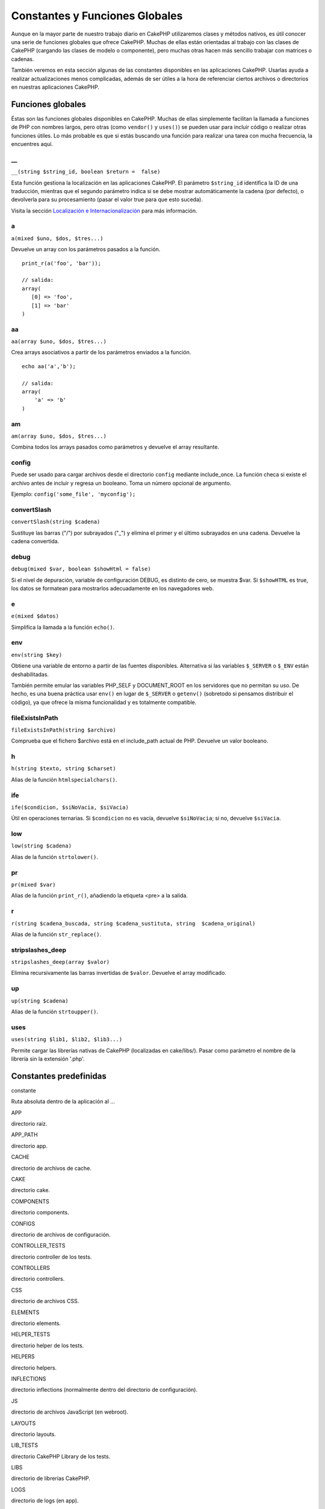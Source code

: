 Constantes y Funciones Globales
###############################

Aunque en la mayor parte de nuestro trabajo diario en CakePHP
utilizaremos clases y métodos nativos, es útil conocer una serie de
funciones globales que ofrece CakePHP. Muchas de ellas están orientadas
al trabajo con las clases de CakePHP (cargando las clases de modelo o
componente), pero muchas otras hacen más sencillo trabajar con matrices
o cadenas.

También veremos en esta sección algunas de las constantes disponibles en
las aplicaciones CakePHP. Usarlas ayuda a realizar actualizaciones menos
complicadas, además de ser útiles a la hora de referenciar ciertos
archivos o directorios en nuestras aplicaciones CakePHP.

Funciones globales
==================

Éstas son las funciones globales disponibles en CakePHP. Muchas de ellas
simplemente facilitan la llamada a funciones de PHP con nombres largos,
pero otras (como ``vendor()`` y ``uses()``) se pueden usar para incluir
código o realizar otras funciones útiles. Lo más probable es que si
estás buscando una función para realizar una tarea con mucha frecuencia,
la encuentres aquí.

\_\_
----

``__(string $string_id, boolean $return =  false)``

Esta función gestiona la localización en las aplicaciones CakePHP. El
parámetro ``$string_id`` identifica la ID de una traducción, mientras
que el segundo parámetro indica si se debe mostrar automáticamente la
cadena (por defecto), o devolverla para su procesamiento (pasar el valor
true para que esto suceda).

Visita la sección `Localización e
Internacionalización </es/view/161/localization-internationalizat>`_
para más información.

a
-

``a(mixed $uno, $dos, $tres...)``

Devuelve un array con los parámetros pasados a la función.

::

    print_r(a('foo', 'bar')); 

    // salida:
    array(
       [0] => 'foo',
       [1] => 'bar'
    )

aa
--

``aa(array $uno, $dos, $tres...)``

Crea arrays asociativos a partir de los parámetros enviados a la
función.

::

    echo aa('a','b'); 

    // salida:
    array(
        'a' => 'b'
    )

am
--

``am(array $uno, $dos, $tres...)``

Combina todos los arrays pasados como parámetros y devuelve el array
resultante.

config
------

Puede ser usado para cargar archivos desde el directorio ``config``
mediante include\_once. La función checa si existe el archivo antes de
incluir y regresa un booleano. Toma un número opcional de argumento.

Ejemplo: ``config('some_file', 'myconfig');``

convertSlash
------------

``convertSlash(string $cadena)``

Sustituye las barras ("/") por subrayados ("\_") y elimina el primer y
el último subrayados en una cadena. Devuelve la cadena convertida.

debug
-----

``debug(mixed $var, boolean $showHtml = false)``

Si el nivel de depuración, variable de configuración DEBUG, es distinto
de cero, se muestra $var. Si ``$showHTML`` es true, los datos se
formatean para mostrarlos adecuadamente en los navegadores web.

e
-

``e(mixed $datos)``

Simplifica la llamada a la función ``echo()``.

env
---

``env(string $key)``

Obtiene una variable de entorno a partir de las fuentes disponibles.
Alternativa si las variables ``$_SERVER`` o ``$_ENV`` están
deshabilitadas.

También permite emular las variables PHP\_SELF y DOCUMENT\_ROOT en los
servidores que no permitan su uso. De hecho, es una buena práctica usar
``env()`` en lugar de ``$_SERVER`` o ``getenv()`` (sobretodo si pensamos
distribuir el código), ya que ofrece la misma funcionalidad y es
totalmente compatible.

fileExistsInPath
----------------

``fileExistsInPath(string $archivo)``

Comprueba que el fichero $archivo está en el include\_path actual de
PHP. Devuelve un valor booleano.

h
-

``h(string $texto, string $charset)``

Alias de la función ``htmlspecialchars()``.

ife
---

``ife($condicion, $siNoVacia, $siVacia)``

Útil en operaciones ternarias. Si ``$condicion`` no es vacía, devuelve
``$siNoVacia``; si no, devuelve ``$siVacia``.

low
---

``low(string $cadena)``

Alias de la función ``strtolower()``.

pr
--

``pr(mixed $var)``

Alias de la función ``print_r()``, añadiendo la etiqueta <pre> a la
salida.

r
-

``r(string $cadena_buscada, string $cadena_sustituta, string  $cadena_original)``

Alias de la función ``str_replace()``.

stripslashes\_deep
------------------

``stripslashes_deep(array $valor)``

Elimina recursivamente las barras invertidas de ``$valor``. Devuelve el
array modificado.

up
--

``up(string $cadena)``

Alias de la función ``strtoupper()``.

uses
----

``uses(string $lib1, $lib2, $lib3...)``

Permite cargar las librerías nativas de CakePHP (localizadas en
cake/libs/). Pasar como parámetro el nombre de la librería sin la
extensión '.php'.

Constantes predefinidas
=======================

constante

Ruta absoluta dentro de la aplicación al ...

APP

directorio raíz.

APP\_PATH

directorio app.

CACHE

directorio de archivos de cache.

CAKE

directorio cake.

COMPONENTS

directorio components.

CONFIGS

directorio de archivos de configuración.

CONTROLLER\_TESTS

directorio controller de los tests.

CONTROLLERS

directorio controllers.

CSS

directorio de archivos CSS.

ELEMENTS

directorio elements.

HELPER\_TESTS

directorio helper de los tests.

HELPERS

directorio helpers.

INFLECTIONS

directorio inflections (normalmente dentro del directorio de
configuración).

JS

directorio de archivos JavaScript (en webroot).

LAYOUTS

directorio layouts.

LIB\_TESTS

directorio CakePHP Library de los tests.

LIBS

directorio de librerías CakePHP.

LOGS

directorio de logs (en app).

MODEL\_TESTS

directorio model de los tests.

MODELS

directorio models.

SCRIPTS

directorio de scripts de Cake.

TESTS

directorio tests (directorio padre de los directorios de test para los
modelos, controladores, etc.)

TMP

directorio tmp.

VENDORS

directorio vendors.

VIEWS

directorio views.

WWW\_ROOT

ruta completa a webroot.
